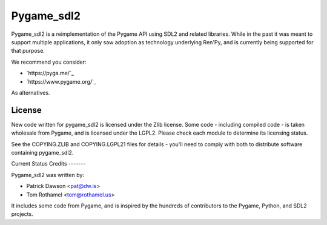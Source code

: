 ===========
Pygame_sdl2
===========

Pygame_sdl2 is a reimplementation of the Pygame API using SDL2 and
related libraries. While in the past it was meant to support multiple
applications, it only saw adoption as technology underlying Ren'Py, and
is currently being supported for that purpose.


We recommend you consider:

* `https://pyga.me/`_
* `https://www.pygame.org/`_

As alternatives.

License
-------

New code written for pygame_sdl2 is licensed under the Zlib license. Some
code - including compiled code - is taken wholesale from Pygame, and is
licensed under the LGPL2. Please check each module to
determine its licensing status.

See the COPYING.ZLIB and COPYING.LGPL21 files for details - you'll need
to comply with both to distribute software containing pygame_sdl2.


Current Status
Credits
-------

Pygame_sdl2 was written by:

* Patrick Dawson <pat@dw.is>
* Tom Rothamel <tom@rothamel.us>

It includes some code from Pygame, and is inspired by the hundreds of
contributors to the Pygame, Python, and SDL2 projects.
